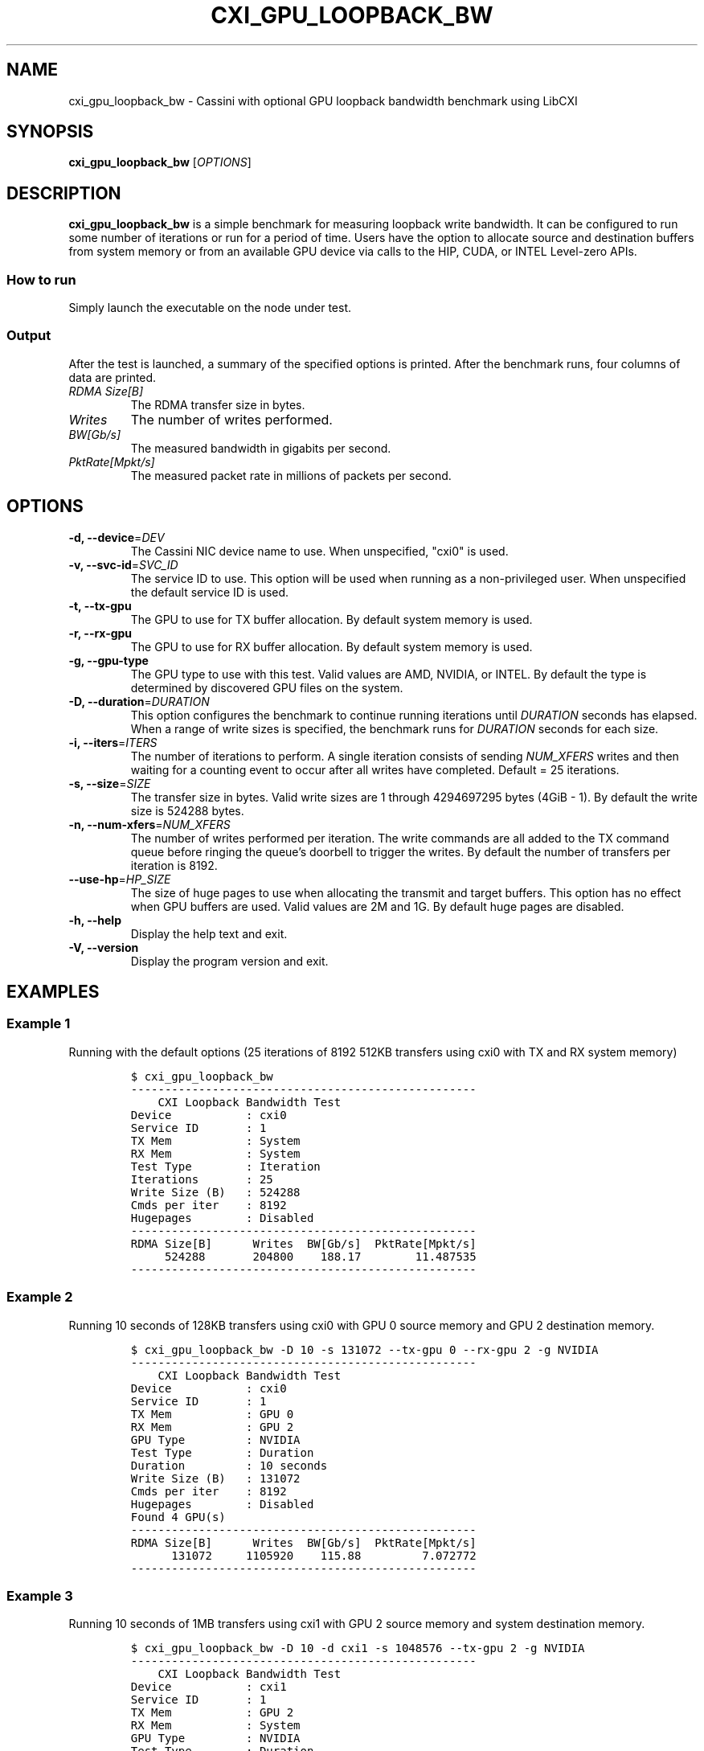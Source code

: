 .\" Automatically generated by Pandoc 2.17.1.1
.\"
.\" Define V font for inline verbatim, using C font in formats
.\" that render this, and otherwise B font.
.ie "\f[CB]x\f[]"x" \{\
. ftr V B
. ftr VI BI
. ftr VB B
. ftr VBI BI
.\}
.el \{\
. ftr V CR
. ftr VI CI
. ftr VB CB
. ftr VBI CBI
.\}
.TH "CXI_GPU_LOOPBACK_BW" "1" "2023-08-19" "Version 1.5.0" "CXI Diagnostics and Utilities"
.hy
.SH NAME
.PP
cxi_gpu_loopback_bw - Cassini with optional GPU loopback bandwidth
benchmark using LibCXI
.SH SYNOPSIS
.PP
\f[B]cxi_gpu_loopback_bw\f[R] [\f[I]OPTIONS\f[R]]
.SH DESCRIPTION
.PP
\f[B]cxi_gpu_loopback_bw\f[R] is a simple benchmark for measuring
loopback write bandwidth.
It can be configured to run some number of iterations or run for a
period of time.
Users have the option to allocate source and destination buffers from
system memory or from an available GPU device via calls to the HIP,
CUDA, or INTEL Level-zero APIs.
.SS How to run
.PP
Simply launch the executable on the node under test.
.SS Output
.PP
After the test is launched, a summary of the specified options is
printed.
After the benchmark runs, four columns of data are printed.
.TP
\f[I]RDMA Size[B]\f[R]
The RDMA transfer size in bytes.
.TP
\f[I]Writes\f[R]
The number of writes performed.
.TP
\f[I]BW[Gb/s]\f[R]
The measured bandwidth in gigabits per second.
.TP
\f[I]PktRate[Mpkt/s]\f[R]
The measured packet rate in millions of packets per second.
.SH OPTIONS
.TP
\f[B]-d, --device\f[R]=\f[I]DEV\f[R]
The Cassini NIC device name to use.
When unspecified, \[dq]cxi0\[dq] is used.
.TP
\f[B]-v, --svc-id\f[R]=\f[I]SVC_ID\f[R]
The service ID to use.
This option will be used when running as a non-privileged user.
When unspecified the default service ID is used.
.TP
\f[B]-t, --tx-gpu\f[R]
The GPU to use for TX buffer allocation.
By default system memory is used.
.TP
\f[B]-r, --rx-gpu\f[R]
The GPU to use for RX buffer allocation.
By default system memory is used.
.TP
\f[B]-g, --gpu-type\f[R]
The GPU type to use with this test.
Valid values are AMD, NVIDIA, or INTEL.
By default the type is determined by discovered GPU files on the system.
.TP
\f[B]-D, --duration\f[R]=\f[I]DURATION\f[R]
This option configures the benchmark to continue running iterations
until \f[I]DURATION\f[R] seconds has elapsed.
When a range of write sizes is specified, the benchmark runs for
\f[I]DURATION\f[R] seconds for each size.
.TP
\f[B]-i, --iters\f[R]=\f[I]ITERS\f[R]
The number of iterations to perform.
A single iteration consists of sending \f[I]NUM_XFERS\f[R] writes and
then waiting for a counting event to occur after all writes have
completed.
Default = 25 iterations.
.TP
\f[B]-s, --size\f[R]=\f[I]SIZE\f[R]
The transfer size in bytes.
Valid write sizes are 1 through 4294697295 bytes (4GiB - 1).
By default the write size is 524288 bytes.
.TP
\f[B]-n, --num-xfers\f[R]=\f[I]NUM_XFERS\f[R]
The number of writes performed per iteration.
The write commands are all added to the TX command queue before ringing
the queue\[cq]s doorbell to trigger the writes.
By default the number of transfers per iteration is 8192.
.TP
\f[B]--use-hp\f[R]=\f[I]HP_SIZE\f[R]
The size of huge pages to use when allocating the transmit and target
buffers.
This option has no effect when GPU buffers are used.
Valid values are 2M and 1G.
By default huge pages are disabled.
.TP
\f[B]-h, --help\f[R]
Display the help text and exit.
.TP
\f[B]-V, --version\f[R]
Display the program version and exit.
.SH EXAMPLES
.SS Example 1
.PP
Running with the default options (25 iterations of 8192 512KB transfers
using cxi0 with TX and RX system memory)
.IP
.nf
\f[C]
$ cxi_gpu_loopback_bw
---------------------------------------------------
    CXI Loopback Bandwidth Test
Device           : cxi0
Service ID       : 1
TX Mem           : System
RX Mem           : System
Test Type        : Iteration
Iterations       : 25
Write Size (B)   : 524288
Cmds per iter    : 8192
Hugepages        : Disabled
---------------------------------------------------
RDMA Size[B]      Writes  BW[Gb/s]  PktRate[Mpkt/s]
     524288       204800    188.17        11.487535
---------------------------------------------------
\f[R]
.fi
.SS Example 2
.PP
Running 10 seconds of 128KB transfers using cxi0 with GPU 0 source
memory and GPU 2 destination memory.
.IP
.nf
\f[C]
$ cxi_gpu_loopback_bw -D 10 -s 131072 --tx-gpu 0 --rx-gpu 2 -g NVIDIA
---------------------------------------------------
    CXI Loopback Bandwidth Test
Device           : cxi0
Service ID       : 1
TX Mem           : GPU 0
RX Mem           : GPU 2
GPU Type         : NVIDIA
Test Type        : Duration
Duration         : 10 seconds
Write Size (B)   : 131072
Cmds per iter    : 8192
Hugepages        : Disabled
Found 4 GPU(s)
---------------------------------------------------
RDMA Size[B]      Writes  BW[Gb/s]  PktRate[Mpkt/s]
      131072     1105920    115.88         7.072772
---------------------------------------------------
\f[R]
.fi
.SS Example 3
.PP
Running 10 seconds of 1MB transfers using cxi1 with GPU 2 source memory
and system destination memory.
.IP
.nf
\f[C]
$ cxi_gpu_loopback_bw -D 10 -d cxi1 -s 1048576 --tx-gpu 2 -g NVIDIA
---------------------------------------------------
    CXI Loopback Bandwidth Test
Device           : cxi1
Service ID       : 1
TX Mem           : GPU 2
RX Mem           : System
GPU Type         : NVIDIA
Test Type        : Duration
Duration         : 10 seconds
Write Size (B)   : 1048576
Cmds per iter    : 8192
Hugepages        : Disabled
Found 4 GPU(s)
---------------------------------------------------
RDMA Size[B]      Writes  BW[Gb/s]  PktRate[Mpkt/s]
     1048576      229376    186.02        11.353930
---------------------------------------------------
\f[R]
.fi
.SH SEE ALSO
.PP
\f[B]cxi_diags\f[R](7)
